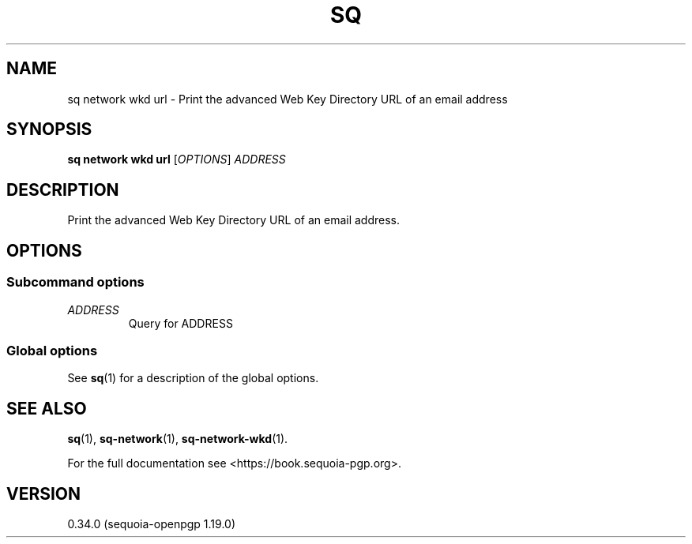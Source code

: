 .TH SQ 1 0.34.0 "Sequoia PGP" "User Commands"
.SH NAME
sq network wkd url \- Print the advanced Web Key Directory URL of an email address
.SH SYNOPSIS
.br
\fBsq network wkd url\fR [\fIOPTIONS\fR] \fIADDRESS\fR
.SH DESCRIPTION
Print the advanced Web Key Directory URL of an email address.
.SH OPTIONS
.SS "Subcommand options"
.TP
 \fIADDRESS\fR
Query for ADDRESS
.SS "Global options"
See \fBsq\fR(1) for a description of the global options.
.SH "SEE ALSO"
.nh
\fBsq\fR(1), \fBsq\-network\fR(1), \fBsq\-network\-wkd\fR(1).
.hy
.PP
For the full documentation see <https://book.sequoia\-pgp.org>.
.SH VERSION
0.34.0 (sequoia\-openpgp 1.19.0)
